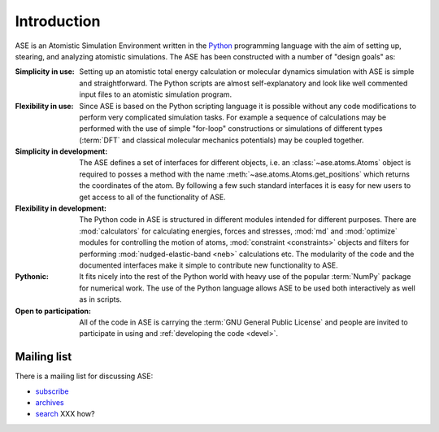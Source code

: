 .. _intro:

============
Introduction
============

ASE is an Atomistic Simulation Environment written in the
Python_ programming language with the aim of setting up, stearing, and
analyzing atomistic simulations. The ASE has been constructed with a
number of "design goals" as:


:Simplicity in use:
  Setting up an atomistic total energy calculation or molecular
  dynamics simulation with ASE is simple and straightforward. The Python
  scripts are almost self-explanatory and look like well
  commented input files to an atomistic simulation program.

:Flexibility in use:
  Since ASE is based on the Python scripting language it is possible
  without any code modifications to perform very complicated simulation
  tasks. For example a sequence of calculations may be performed with
  the use of simple "for-loop" constructions or simulations of different
  types (:term:`DFT` and classical molecular mechanics potentials) may
  be coupled together.

:Simplicity in development:
  The ASE defines a set of interfaces for different objects, i.e. an
  :class:`~ase.atoms.Atoms` object is required to posses a method with the name
  :meth:`~ase.atoms.Atoms.get_positions` which returns the coordinates of
  the atom. By following a few such standard interfaces it is easy for
  new users to get access to all of the functionality of ASE.

:Flexibility in development:
  The Python code in ASE is structured in different modules intended for
  different purposes. There are :mod:`calculators` for calculating
  energies, forces and stresses, :mod:`md` and :mod:`optimize` modules
  for controlling the motion of atoms, :mod:`constraint <constraints>`
  objects and filters for performing :mod:`nudged-elastic-band <neb>`
  calculations etc. The modularity of the code and the documented
  interfaces make it simple to contribute new functionality to ASE.

:Pythonic:
  It fits nicely into the rest of the Python world with heavy
  use of the popular :term:`NumPy` package for numerical work.  The
  use of the Python language allows ASE to be used both interactively
  as well as in scripts.

:Open to participation:
  All of the code in ASE is carrying the :term:`GNU General Public License`
  and people are invited to participate in using and :ref:`developing the
  code <devel>`.


.. _Python: http://www.python.org




.. _ml:

Mailing list
============

There is a mailing list for discussing ASE: 

* subscribe_
* archives_
* search_ XXX how?

.. _subscribe: https://listserv.fysik.dtu.dk/mailman/listinfo/ase-users
.. _archives: https://listserv.fysik.dtu.dk/pipermail/ase-users
.. _search: https://listserv.fysik.dtu.dk/pipermail/ase-users
